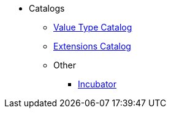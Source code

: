 
:Notice: Licensed to the Apache Software Foundation (ASF) under one or more contributor license agreements. See the NOTICE file distributed with this work for additional information regarding copyright ownership. The ASF licenses this file to you under the Apache License, Version 2.0 (the "License"); you may not use this file except in compliance with the License. You may obtain a copy of the License at. http://www.apache.org/licenses/LICENSE-2.0 . Unless required by applicable law or agreed to in writing, software distributed under the License is distributed on an "AS IS" BASIS, WITHOUT WARRANTIES OR  CONDITIONS OF ANY KIND, either express or implied. See the License for the specific language governing permissions and limitations under the License.


* Catalogs

**  xref:valuetypes:ROOT:about.adoc[Value Type Catalog]
**  xref:extensions:ROOT:about.adoc[Extensions Catalog]
** Other
***  xref:incubator:ROOT:about.adoc[Incubator]
